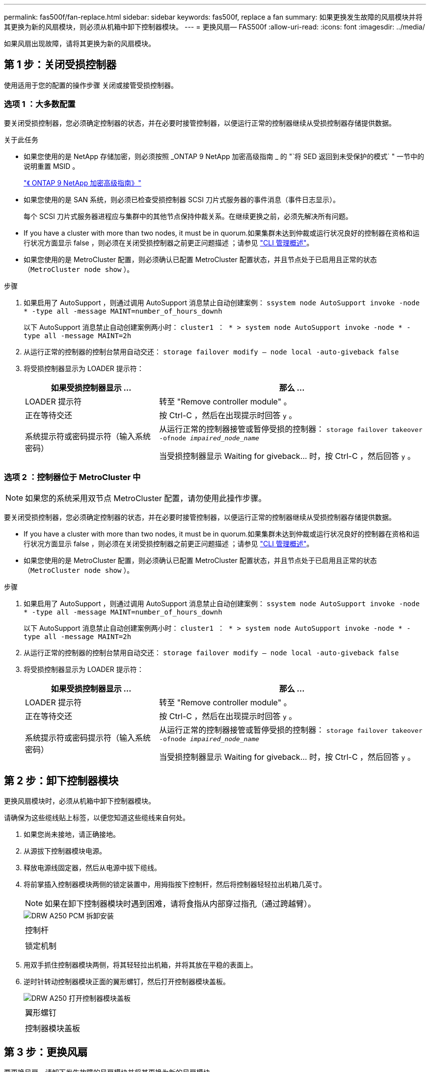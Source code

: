 ---
permalink: fas500f/fan-replace.html 
sidebar: sidebar 
keywords: fas500f, replace a fan 
summary: 如果更换发生故障的风扇模块并将其更换为新的风扇模块，则必须从机箱中卸下控制器模块。 
---
= 更换风扇— FAS500f
:allow-uri-read: 
:icons: font
:imagesdir: ../media/


[role="lead"]
如果风扇出现故障，请将其更换为新的风扇模块。



== 第 1 步：关闭受损控制器

使用适用于您的配置的操作步骤 关闭或接管受损控制器。



=== 选项 1 ：大多数配置

要关闭受损控制器，您必须确定控制器的状态，并在必要时接管控制器，以便运行正常的控制器继续从受损控制器存储提供数据。

.关于此任务
* 如果您使用的是 NetApp 存储加密，则必须按照 _ONTAP 9 NetApp 加密高级指南 _ 的 "`将 SED 返回到未受保护的模式` " 一节中的说明重置 MSID 。
+
https://docs.netapp.com/ontap-9/topic/com.netapp.doc.pow-nve/home.html["《 ONTAP 9 NetApp 加密高级指南》"]

* 如果您使用的是 SAN 系统，则必须已检查受损控制器 SCSI 刀片式服务器的事件消息（事件日志显示）。
+
每个 SCSI 刀片式服务器进程应与集群中的其他节点保持仲裁关系。在继续更换之前，必须先解决所有问题。

* If you have a cluster with more than two nodes, it must be in quorum.如果集群未达到仲裁或运行状况良好的控制器在资格和运行状况方面显示 false ，则必须在关闭受损控制器之前更正问题描述 ；请参见 link:https://docs.netapp.com/us-en/ontap/system-admin/index.html["CLI 管理概述"^]。
* 如果您使用的是 MetroCluster 配置，则必须确认已配置 MetroCluster 配置状态，并且节点处于已启用且正常的状态（`MetroCluster node show` ）。


.步骤
. 如果启用了 AutoSupport ，则通过调用 AutoSupport 消息禁止自动创建案例： `ssystem node AutoSupport invoke -node * -type all -message MAINT=number_of_hours_downh`
+
以下 AutoSupport 消息禁止自动创建案例两小时： `cluster1 ： * > system node AutoSupport invoke -node * -type all -message MAINT=2h`

. 从运行正常的控制器的控制台禁用自动交还： `storage failover modify – node local -auto-giveback false`
. 将受损控制器显示为 LOADER 提示符：
+
[cols="1,2"]
|===
| 如果受损控制器显示 ... | 那么 ... 


 a| 
LOADER 提示符
 a| 
转至 "Remove controller module" 。



 a| 
正在等待交还
 a| 
按 Ctrl-C ，然后在出现提示时回答 `y` 。



 a| 
系统提示符或密码提示符（输入系统密码）
 a| 
从运行正常的控制器接管或暂停受损的控制器： `storage failover takeover -ofnode _impaired_node_name_`

当受损控制器显示 Waiting for giveback... 时，按 Ctrl-C ，然后回答 `y` 。

|===




=== 选项 2 ：控制器位于 MetroCluster 中


NOTE: 如果您的系统采用双节点 MetroCluster 配置，请勿使用此操作步骤。

要关闭受损控制器，您必须确定控制器的状态，并在必要时接管控制器，以便运行正常的控制器继续从受损控制器存储提供数据。

* If you have a cluster with more than two nodes, it must be in quorum.如果集群未达到仲裁或运行状况良好的控制器在资格和运行状况方面显示 false ，则必须在关闭受损控制器之前更正问题描述 ；请参见 link:https://docs.netapp.com/us-en/ontap/system-admin/index.html["CLI 管理概述"^]。
* 如果您使用的是 MetroCluster 配置，则必须确认已配置 MetroCluster 配置状态，并且节点处于已启用且正常的状态（`MetroCluster node show` ）。


.步骤
. 如果启用了 AutoSupport ，则通过调用 AutoSupport 消息禁止自动创建案例： `ssystem node AutoSupport invoke -node * -type all -message MAINT=number_of_hours_downh`
+
以下 AutoSupport 消息禁止自动创建案例两小时： `cluster1 ： * > system node AutoSupport invoke -node * -type all -message MAINT=2h`

. 从运行正常的控制器的控制台禁用自动交还： `storage failover modify – node local -auto-giveback false`
. 将受损控制器显示为 LOADER 提示符：
+
[cols="1,2"]
|===
| 如果受损控制器显示 ... | 那么 ... 


 a| 
LOADER 提示符
 a| 
转至 "Remove controller module" 。



 a| 
正在等待交还
 a| 
按 Ctrl-C ，然后在出现提示时回答 `y` 。



 a| 
系统提示符或密码提示符（输入系统密码）
 a| 
从运行正常的控制器接管或暂停受损的控制器： `storage failover takeover -ofnode _impaired_node_name_`

当受损控制器显示 Waiting for giveback... 时，按 Ctrl-C ，然后回答 `y` 。

|===




== 第 2 步：卸下控制器模块

更换风扇模块时，必须从机箱中卸下控制器模块。

请确保为这些缆线贴上标签，以便您知道这些缆线来自何处。

. 如果您尚未接地，请正确接地。
. 从源拔下控制器模块电源。
. 释放电源线固定器，然后从电源中拔下缆线。
. 将前掌插入控制器模块两侧的锁定装置中，用拇指按下控制杆，然后将控制器轻轻拉出机箱几英寸。
+

NOTE: 如果在卸下控制器模块时遇到困难，请将食指从内部穿过指孔（通过跨越臂）。

+
image::../media/drw_a250_pcm_remove_install.png[DRW A250 PCM 拆卸安装]

+
|===


 a| 
image:../media/legend_icon_01.png[""]
| 控制杆 


 a| 
image:../media/legend_icon_02.png[""]
 a| 
锁定机制

|===
. 用双手抓住控制器模块两侧，将其轻轻拉出机箱，并将其放在平稳的表面上。
. 逆时针转动控制器模块正面的翼形螺钉，然后打开控制器模块盖板。
+
image::../media/drw_a250_open_controller_module_cover.png[DRW A250 打开控制器模块盖板]

+
|===


 a| 
image:../media/legend_icon_01.png[""]
| 翼形螺钉 


 a| 
image:../media/legend_icon_02.png[""]
 a| 
控制器模块盖板

|===




== 第 3 步：更换风扇

要更换风扇，请卸下发生故障的风扇模块并将其更换为新的风扇模块。

您可以使用以下视频或表格中的步骤更换风扇：

link:https://netapp.hosted.panopto.com/Panopto/Pages/embed.aspx?id=ccfa6665-2c2b-4571-ae79-ac5b015c19fc["更换风扇"^]

. 通过检查控制台错误消息或找到主板上风扇模块的亮起 LED 来确定必须更换的风扇模块。
. 通过挤压风扇模块的侧面，然后将风扇模块竖直提出控制器模块来卸下风扇模块。
+
image::../media/drw_a250_replace_fan.png[DRW A250 更换风扇]

+
|===


 a| 
image:../media/legend_icon_01.png[""]
| 风扇模块 
|===
. 将更换用风扇模块的边缘与控制器模块中的开口对齐，然后将更换用的风扇模块滑入控制器模块。




== 第 4 步：重新安装控制器模块

更换控制器模块中的组件后，您必须在系统机箱中重新安装控制器模块并启动它。

. 合上控制器模块盖并拧紧翼形螺钉。
+
image::../media/drw_a250_close_controller_module_cover.png[DRW A250 合上控制器模块盖]

+
|===


 a| 
image:../media/legend_icon_01.png[""]
| 控制器模块盖板 


 a| 
image:../media/legend_icon_02.png[""]
 a| 
翼形螺钉

|===
. 将控制器模块插入机箱：
+
.. 确保锁定机制臂锁定在完全展开的位置。
.. 用双手将控制器模块对齐并轻轻滑入锁定装置臂，直到其停止。
.. 将食指从锁定装置内侧的指孔中穿过。
.. 用拇指向下按压闩锁装置顶部的橙色卡舌，然后将控制器模块轻轻推至停止位置上方。
.. 从锁定机制顶部释放拇指，然后继续推动，直到锁定机制卡入到位。
+
控制器模块一旦完全固定在机箱中，就会开始启动。准备中断启动过程。



+
控制器模块应完全插入，并与机箱边缘平齐。

. 根据需要重新对系统进行布线。
. 交还控制器的存储，使其恢复正常运行： `storage failover giveback -ofnode _impaired_node_name_`
. 如果已禁用自动交还，请重新启用它： `storage failover modify -node local -auto-giveback true`




== 第 5 步：将故障部件退回 NetApp

按照套件随附的 RMA 说明将故障部件退回 NetApp 。请参见 https://mysupport.netapp.com/site/info/rma["部件退回和放大器；更换"] 第页，了解更多信息。
